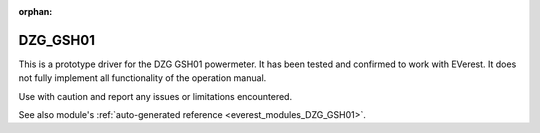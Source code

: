:orphan:

.. _everest_modules_handwritten_DZG_GSH01:

************************
DZG_GSH01
************************

This is a prototype driver for the DZG GSH01 powermeter. It has been tested and confirmed to work with EVerest.
It does not fully implement all functionality of the operation manual.

Use with caution and report any issues or limitations encountered.

See also module's :ref:`auto-generated reference <everest_modules_DZG_GSH01>`.
